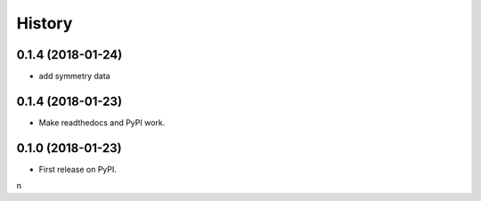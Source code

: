 =======
History
=======

0.1.4 (2018-01-24)
------------------

* add symmetry data

0.1.4 (2018-01-23)
------------------

* Make readthedocs and PyPI work.

0.1.0 (2018-01-23)
------------------

* First release on PyPI.
n